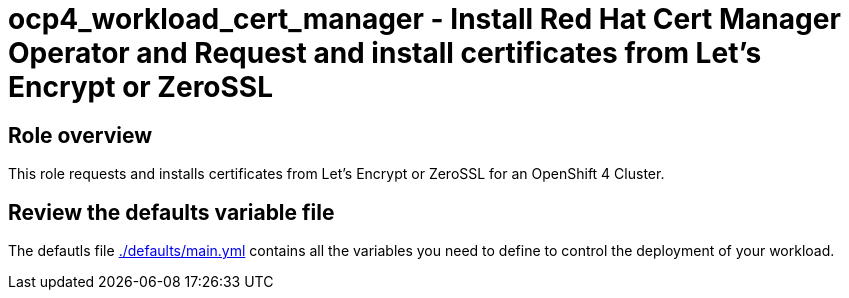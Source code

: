 = ocp4_workload_cert_manager - Install Red Hat Cert Manager Operator and Request and install certificates from Let's Encrypt or ZeroSSL

== Role overview

This role requests and installs certificates from Let's Encrypt or ZeroSSL for an OpenShift 4 Cluster.

== Review the defaults variable file

The defautls file link:./defaults/main.yml[./defaults/main.yml] contains all the variables you need to define to control the deployment of your workload.
